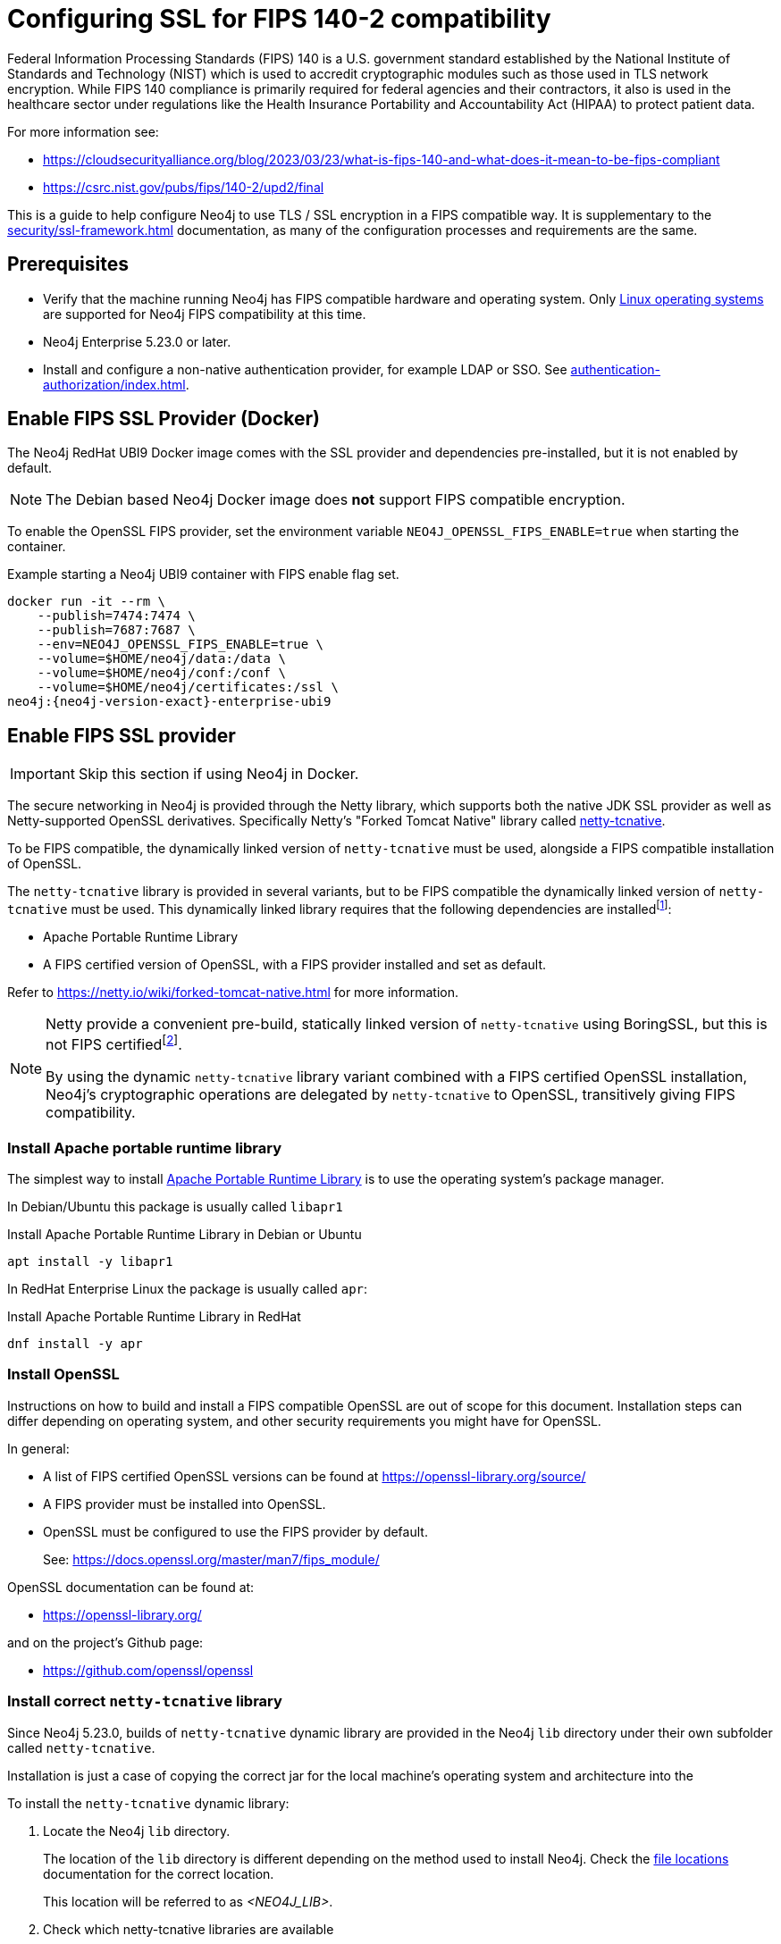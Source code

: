 [role=enterprise-edition]
[[ssl-fips-compatibility]]
= Configuring SSL for FIPS 140-2 compatibility
:description: How to configure Neo4j to use FIPS compatible SSL encryption.
:keywords: ssl, tls, authentication, encryption, encrypted, security, fips, fips 140, fips 140-2, nist, hipaa

Federal Information Processing Standards (FIPS) 140 is a U.S. government standard established by the National Institute of Standards and Technology (NIST) which is used to accredit cryptographic modules such as those used in TLS network encryption.  While FIPS 140 compliance is primarily required for federal agencies and their contractors, it also is used in the healthcare sector under regulations like the Health Insurance Portability and Accountability Act (HIPAA) to protect patient data.

For more information see:

* https://cloudsecurityalliance.org/blog/2023/03/23/what-is-fips-140-and-what-does-it-mean-to-be-fips-compliant
* https://csrc.nist.gov/pubs/fips/140-2/upd2/final

This is a guide to help configure Neo4j to use TLS / SSL encryption in a FIPS compatible way.
It is supplementary to the xref:security/ssl-framework.adoc[] documentation, as many of the configuration processes and requirements are the same.

// . Enable a FIPS certified cryptographic provider
// . Generate SSL certificate and private key xref:security/ssl-framework.adoc#ssl-certificates[instructions]
// . Configure Neo4j to use SSL for all network connections xref:security/ssl-framework.adoc#ssl-configuration[]
// . Setup a non-native authentication provider, for example LDAP or SSO. xref:authentication-authorization/index.adoc[]
// . verify?


== Prerequisites

* Verify that the machine running Neo4j has FIPS compatible hardware and operating system.
Only xref:installation/requirements.adoc#deployment-requirements-software[Linux operating systems] are supported for Neo4j FIPS compatibility at this time.
* Neo4j Enterprise 5.23.0 or later.
* Install and configure a non-native authentication provider, for example LDAP or SSO. See xref:authentication-authorization/index.adoc[].
// * Follow the xref:security/checklist.adoc[] to ensure good security practices.

== Enable FIPS SSL Provider (Docker)

The Neo4j RedHat UBI9 Docker image comes with the SSL provider and dependencies pre-installed, but it is not enabled by default.

[NOTE]
====
The Debian based Neo4j Docker image does *not* support FIPS compatible encryption.
====

To enable the OpenSSL FIPS provider, set the environment variable `NEO4J_OPENSSL_FIPS_ENABLE=true` when starting the container.

[source, shell, subs="attributes"]
.Example starting a Neo4j UBI9 container with FIPS enable flag set.
----
docker run -it --rm \
    --publish=7474:7474 \
    --publish=7687:7687 \
    --env=NEO4J_OPENSSL_FIPS_ENABLE=true \
    --volume=$HOME/neo4j/data:/data \
    --volume=$HOME/neo4j/conf:/conf \
    --volume=$HOME/neo4j/certificates:/ssl \
neo4j:{neo4j-version-exact}-enterprise-ubi9
----

== Enable FIPS SSL provider

[IMPORTANT]
====
Skip this section if using Neo4j in Docker.
====

The secure networking in Neo4j is provided through the Netty library, which supports both the native JDK SSL provider as well as Netty-supported OpenSSL derivatives.
Specifically Netty's "Forked Tomcat Native" library called https://github.com/netty/netty-tcnative[netty-tcnative].

To be FIPS compatible, the dynamically linked version of `netty-tcnative` must be used, alongside a FIPS compatible installation of OpenSSL.

The `netty-tcnative` library is provided in several variants, but
to be FIPS compatible the dynamically linked version of `netty-tcnative` must be used.
This dynamically linked library requires that the following dependencies are installedfootnote:[https://netty.io/wiki/forked-tomcat-native.html]:

* Apache Portable Runtime Library
* A FIPS certified version of OpenSSL, with a FIPS provider installed and set as default.

Refer to https://netty.io/wiki/forked-tomcat-native.html for more information.


[NOTE]
====
Netty provide a convenient pre-build, statically linked version of `netty-tcnative` using BoringSSL, but this is not FIPS certifiedfootnote:[https://boringssl.googlesource.com/boringssl/+/master/crypto/fipsmodule/FIPS.md].

By using the dynamic `netty-tcnative` library variant combined with a FIPS certified OpenSSL installation, Neo4j's cryptographic operations are delegated by `netty-tcnative` to OpenSSL, transitively giving FIPS compatibility.
====

[[install-apr]]
=== Install Apache portable runtime library

The simplest way to install https://apr.apache.org[Apache Portable Runtime Library] is to use the operating system's package manager.

In Debian/Ubuntu this package is usually called `libapr1`
[source, shell, subs="attributes"]
.Install Apache Portable Runtime Library in Debian or Ubuntu
----
apt install -y libapr1
----

In RedHat Enterprise Linux the package is usually called `apr`:

[source, shell, subs="attributes"]
.Install Apache Portable Runtime Library in RedHat
----
dnf install -y apr
----

=== Install OpenSSL

Instructions on how to build and install a FIPS compatible OpenSSL are out of scope for this document. Installation steps can differ depending on operating system, and other security requirements you might have for OpenSSL.

In general:

* A list of FIPS certified OpenSSL versions can be found at https://openssl-library.org/source/
* A FIPS provider must be installed into OpenSSL.
* OpenSSL must be configured to use the FIPS provider by default.
+
See: https://docs.openssl.org/master/man7/fips_module/

OpenSSL documentation can be found at:

* https://openssl-library.org/

and on the project's Github page:

* https://github.com/openssl/openssl


=== Install correct `netty-tcnative` library

Since Neo4j 5.23.0, builds of `netty-tcnative` dynamic library are provided in
the Neo4j `lib` directory under their own subfolder called `netty-tcnative`.

Installation is just a case of copying the correct jar for the local machine's operating system and architecture into the

To install the `netty-tcnative` dynamic library:

. Locate the Neo4j `lib` directory.
+
The location of the `lib` directory is different depending on the method used to install Neo4j. Check the xref:configuration/file-locations.adoc#neo4j-lib[file locations] documentation for the correct location.
+
This location will be referred to as _<NEO4J_LIB>_.
+
. Check which netty-tcnative libraries are available
+
[source, shell]
----
ls -l <NEO4J_LIB>/netty-tcnative
----
There should be linux and fedora linux variants available, compiled for both x86_64 and arm64 architectures.
Select the one matching the local machine's operating system and architecture.
+
. Verify the dependencies are correctly installed using https://www.man7.org/linux/man-pages/man1/ldd.1.html[`ldd`]:
+
[source, shell, subs="attributes"]
.Verify netty-tcnative dependencies are installed
----
unzip -d /tmp /usr/share/neo4j/lib/netty-tcnative/netty-tcnative-*-linux-$(arch).jar
ldd /tmp/META-INF/native/libnetty_tcnative_linux_*.so
rm -rf /tmp/META-INF
----
+
[source, shell, subs="attributes"]
.Verify fedora variant of netty-tcnative dependencies are installed
----
unzip -d /tmp /usr/share/neo4j/lib/netty-tcnative/netty-tcnative-*-linux-$(arch)-fedora.jar
ldd /tmp/META-INF/native/libnetty_tcnative_linux_$(arch).so
rm -rf /tmp/META-INF
----
The `ldd` command will show a list of library dependencies and where they will be loaded from on the local machine.
** If any dependencies are missing, they must be installed or Neo4j will fail to run.
** The `libssl.so` and `libcrypto.so` libraries listed must be the ones installed with OpenSSL in the previous steps.
+
. Copy the verified jar to _<NEO4J_LIB>_.
+
[NOTE]
====
Only copy *one* of the jars, otherwise Neo4j will not be able to resolve dependencies at runtime.
The error, if this happens, will contain a message like:
[source]
----
"Failed to load any of the given libraries: [netty_tcnative_linux_x86_64, netty_tcnative_linux_x86_64_fedora, netty_tcnative_x86_64, netty_tcnative]".
----
====


== Generate SSL certificate and private key

Neo4j SSL encryption requires a xref:security/ssl-framework.adoc#term-ssl-certificate[certificate] in the xref:security/ssl-framework.adoc#term-ssl-x509[X.509] standard, encoded in PEM format.
and a private key in xref:security/ssl-framework.adoc#term-ssl-pkcs8[PKCS #8] format, also PEM encoded.
*For FIPS compatibility, the private key must be secured with a password*.

Refer to the xref:security/ssl-framework.adoc#ssl-certificates[SSL certificate and key instructions] for more information.


== Configure Neo4j to use SSL encryption

// TODO


SSL configuration is described in detail at xref:security/ssl-framework.adoc#ssl-configuration[SSL framework configuration].

this section describes configuration that must be done *in addition to* standard non-FIPS compliant SSL configuration.

connectors are bolt, https, cluster and backup.

=== Bolt

. Set `xref:configuration/configuration-settings.adoc#config_dbms.netty.ssl.provider[dbms.netty.ssl.provider]=OPENSSL`
. Set `xref:configuration/configuration-settings.adoc#config_server.bolt.tls_level[server.bolt.tls_level]=REQUIRED`
. Follow instructions to xref:security/ssl-framework.adoc#ssl-bolt-config[Configure SSL over bolt].
. Set additional bolt configurations:
+
[source, properties]
----
dbms.ssl.policy.bolt.trust_all=false
dbms.ssl.policy.bolt.tls_level=REQUIRED
dbms.ssl.policy.bolt.tls_versions=TLSv1.2,TLSv1.3
dbms.ssl.policy.bolt.ciphers=TLS_ECDHE_RSA_WITH_AES_256_GCM_SHA384,TLS_ECDHE_RSA_WITH_AES_128_GCM_SHA256,TLS_ECDHE_ECDSA_WITH_AES_256_GCM_SHA384,TLS_ECDHE_ECDSA_WITH_AES_128_GCM_SHA256
----
. Follow the instructions in xref:security/ssl-framework.adoc#ssl-config-private-key[SSL Framework/Using encrypted private key] to configure `dbms.ssl.policy.bolt.private_key_password` to dynamically read the password from an encrypted password file. The password must NOT be set in plain text.


=== HTTPS

This section is only applicable if HTTPS is enabled.

. Follow instructions to xref:security/ssl-framework.adoc#ssl-https-config[Configure SSL over HTTPS].
+
. Set additional HTTPS configurations:
+
[source, properties]
----
dbms.ssl.policy.https.trust_all=false
dbms.ssl.policy.https.tls_level=REQUIRED
dbms.ssl.policy.https.tls_versions=TLSv1.2,TLSv1.3
dbms.ssl.policy.https.ciphers=TLS_ECDHE_RSA_WITH_AES_256_GCM_SHA384,TLS_ECDHE_RSA_WITH_AES_128_GCM_SHA256,TLS_ECDHE_ECDSA_WITH_AES_256_GCM_SHA384,TLS_ECDHE_ECDSA_WITH_AES_128_GCM_SHA256,TLS_ECDHE_ECDSA_WITH_AES_256_CCM,TLS_ECDHE_ECDSA_WITH_AES_128_CCM,TLS_ECDHE_ECDSA_WITH_AES_256_CCM_8,TLS_ECDHE_ECDSA_WITH_AES_128_CCM_8,TLS_ECDHE_RSA_WITH_AES_256_CBC_SHA384,TLS_ECDHE_RSA_WITH_AES_128_CBC_SHA256,TLS_ECDHE_ECDSA_WITH_AES_256_CBC_SHA384,TLS_ECDHE_ECDSA_WITH_AES_128_CBC_SHA256
----
. Follow the instructions in xref:security/ssl-framework.adoc#ssl-config-private-key[SSL Framework/Using encrypted private key] to configure `dbms.ssl.policy.https.private_key_password` to dynamically read the password from an encrypted password file. The password must NOT be set in plain text.

=== Intra-cluster encryption

For FIPS compatbility, intra-cluster encryption must be enabled if you are running a Neo4j cluster.

. Follow instructions to xref:security/ssl-framework.adoc#ssl-cluster-config[configure SSL for intra-cluster communication].
. Set additional cluster configurations:
+
[source, properties]
----
dbms.ssl.policy.cluster.enabled=true
dbms.ssl.policy.cluster.tls_level=REQUIRED
dbms.ssl.policy.cluster.client_auth=REQUIRED
dbms.ssl.policy.cluster.tls_versions=TLSv1.2,TLSv1.3
dbms.ssl.policy.cluster.ciphers=TLS_ECDHE_RSA_WITH_AES_256_GCM_SHA384,TLS_ECDHE_RSA_WITH_AES_128_GCM_SHA256,TLS_ECDHE_ECDSA_WITH_AES_256_GCM_SHA384,TLS_ECDHE_ECDSA_WITH_AES_128_GCM_SHA256
----
. Follow the instructions in xref:security/ssl-framework.adoc#ssl-config-private-key[SSL Framework/Using encrypted private key] to configure `dbms.ssl.policy.cluster.private_key_password` to dynamically read the password from an encrypted password file. The password must NOT be set in plain text.


=== Backup

This section is applicable on instances or cluster members used for taking backups.

. Follow instructions to xref:security/ssl-framework.adoc#ssl-backup-config[configure SSL for backup communication].
. Set additional backup configurations:
+
[source, properties]
----
dbms.ssl.policy.backup.enabled=true
dbms.ssl.policy.backup.client_auth=REQUIRED
dbms.ssl.policy.backup.trust_all=false
dbms.ssl.policy.backup.tls_versions=TLSv1.2,TLSv1.3
dbms.ssl.policy.backup.ciphers=TLS_ECDHE_RSA_WITH_AES_256_GCM_SHA384,TLS_ECDHE_RSA_WITH_AES_128_GCM_SHA256,TLS_ECDHE_ECDSA_WITH_AES_256_GCM_SHA384,TLS_ECDHE_ECDSA_WITH_AES_128_GCM_SHA256
----
. Follow the instructions in xref:security/ssl-framework.adoc#ssl-config-private-key[SSL Framework/Using encrypted private key] to configure `dbms.ssl.policy.backup.private_key_password` to dynamically read the password from an encrypted password file. The password must NOT be set in plain text.